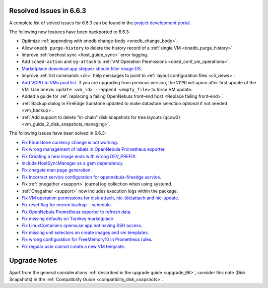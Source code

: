 .. _resolved_issues_663:

Resolved Issues in 6.6.3
--------------------------------------------------------------------------------

A complete list of solved issues for 6.6.3 can be found in the `project development portal <https://github.com/OpenNebula/one/milestone/67?closed=1>`__.

The following new features have been backported to 6.6.3:

- Optimize :ref:`appending with onedb change-body <onedb_change_body>`.
- Allow ``onedb purge-history`` to delete the history record of a :ref:`single VM <onedb_purge_history>`.
- Improve :ref:`onehost sync <host_guide_sync>` error logging.
- Add ``sched-action`` and ``sg-attach`` to :ref:`VM Operation Permissions <oned_conf_vm_operations>`.
- `Marketplace download app stepper should filter image DS <https://github.com/OpenNebula/one/issues/6213>`__.
- Improve :ref:`list commands <cli>`  help messages to point to :ref:`layout configuration files <cli_views>`.
- `Add VCPU to VMs pool list <https://github.com/OpenNebula/one/issues/6111>`__. If you are upgrading from previous version, the ``VCPU`` will apear after first update of the VM. Use ``onevm update <vm_id> --append <empty_file>`` to force VM update.
- Added a guide for :ref:`replacing a failing OpenNebula front-end host <Replace failing front-end>`.
- :ref:`Backup dialog in FireEdge Sunstone updated to make datastore selection optional if not needed <vm_backup>`.
- :ref:`Add support to delete "in-chain" disk snapshots for tree layouts (qcow2) <vm_guide_2_disk_snapshots_managing>`.


The following issues have been solved in 6.6.3:

- `Fix FSunstone currency change is not working <https://github.com/OpenNebula/one/issues/6222>`__.
- `Fix wrong management of labels in OpenNebula Prometheus exporter <https://github.com/OpenNebula/one/issues/6226>`__.
- `Fix Creating a new image ends with wrong DEV_PREFIX <https://github.com/OpenNebula/one/issues/6214>`__.
- `Include HostSyncManager as a gem dependency <https://github.com/OpenNebula/one/issues/6245>`__.
- `Fix onegate man page generation <https://github.com/OpenNebula/one/issues/6172>`__.
- `Fix Incorrect service configuration for opennebula-fireedge.service <https://github.com/OpenNebula/one/issues/6241>`__.
- Fix :ref:`onegather <support>` journal log collection when using systemd.
- :ref:`Onegather <support>` now includes execution logs within the package.
- `Fix VM operation permissions for disk-attach, nic-(de)attach and nic-update <https://github.com/OpenNebula/one/issues/6239>`__.
- `Fix reset flag for onevm backup --schedule <https://github.com/OpenNebula/one/issues/6193>`__.
- `Fix OpenNebula Prometheus exporter to refresh data <https://github.com/OpenNebula/one/issues/6236>`__.
- `Fix missing defaults on Turnkey marketplace <https://github.com/OpenNebula/one/issues/6258>`__.
- `Fix LinuxContainers opensuse app not having SSH access <https://github.com/OpenNebula/one/issues/6257>`__.
- `Fix missing unit selectors on create images and vm templates <https://github.com/OpenNebula/one/issues/6136>`__.
- `Fix wrong configuration for FreeMemory10 in Prometheus rules <https://github.com/OpenNebula/one/issues/6225>`__.
- `Fix regular user cannot create a new VM template <https://github.com/OpenNebula/one/issues/6129>`__.


Upgrade Notes
--------------------------------------------------------------------------------
Apart from the general considerations :ref:`described in the upgrade guide <upgrade_66>`, consider this note (Disk Snapshots) in the :ref:`Compatiblity Guide <compatiblity_disk_snapshots>`.
